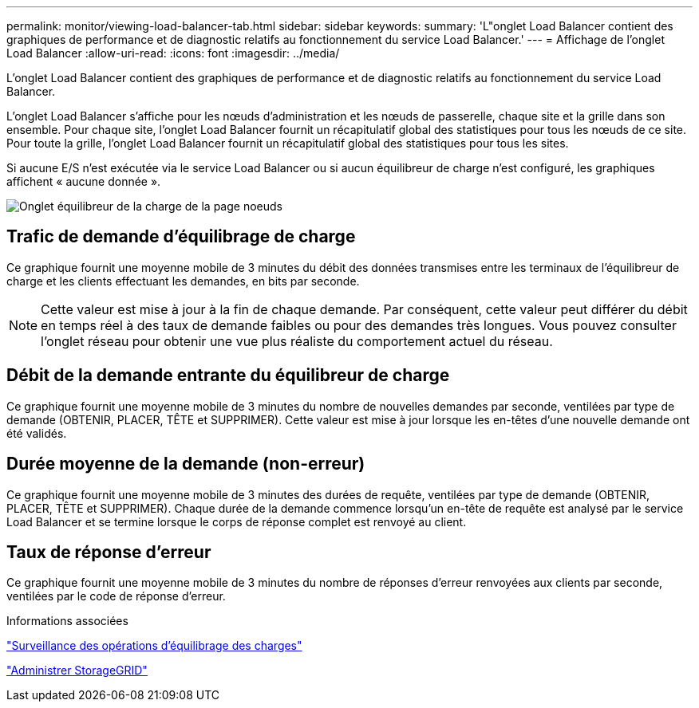 ---
permalink: monitor/viewing-load-balancer-tab.html 
sidebar: sidebar 
keywords:  
summary: 'L"onglet Load Balancer contient des graphiques de performance et de diagnostic relatifs au fonctionnement du service Load Balancer.' 
---
= Affichage de l'onglet Load Balancer
:allow-uri-read: 
:icons: font
:imagesdir: ../media/


[role="lead"]
L'onglet Load Balancer contient des graphiques de performance et de diagnostic relatifs au fonctionnement du service Load Balancer.

L'onglet Load Balancer s'affiche pour les nœuds d'administration et les nœuds de passerelle, chaque site et la grille dans son ensemble. Pour chaque site, l'onglet Load Balancer fournit un récapitulatif global des statistiques pour tous les nœuds de ce site. Pour toute la grille, l'onglet Load Balancer fournit un récapitulatif global des statistiques pour tous les sites.

Si aucune E/S n'est exécutée via le service Load Balancer ou si aucun équilibreur de charge n'est configuré, les graphiques affichent « aucune donnée ».

image::../media/nodes_page_load_balancer_tab.png[Onglet équilibreur de la charge de la page noeuds]



== Trafic de demande d'équilibrage de charge

Ce graphique fournit une moyenne mobile de 3 minutes du débit des données transmises entre les terminaux de l'équilibreur de charge et les clients effectuant les demandes, en bits par seconde.


NOTE: Cette valeur est mise à jour à la fin de chaque demande. Par conséquent, cette valeur peut différer du débit en temps réel à des taux de demande faibles ou pour des demandes très longues. Vous pouvez consulter l'onglet réseau pour obtenir une vue plus réaliste du comportement actuel du réseau.



== Débit de la demande entrante du équilibreur de charge

Ce graphique fournit une moyenne mobile de 3 minutes du nombre de nouvelles demandes par seconde, ventilées par type de demande (OBTENIR, PLACER, TÊTE et SUPPRIMER). Cette valeur est mise à jour lorsque les en-têtes d'une nouvelle demande ont été validés.



== Durée moyenne de la demande (non-erreur)

Ce graphique fournit une moyenne mobile de 3 minutes des durées de requête, ventilées par type de demande (OBTENIR, PLACER, TÊTE et SUPPRIMER). Chaque durée de la demande commence lorsqu'un en-tête de requête est analysé par le service Load Balancer et se termine lorsque le corps de réponse complet est renvoyé au client.



== Taux de réponse d'erreur

Ce graphique fournit une moyenne mobile de 3 minutes du nombre de réponses d'erreur renvoyées aux clients par seconde, ventilées par le code de réponse d'erreur.

.Informations associées
link:monitoring-load-balancing-operations.html["Surveillance des opérations d'équilibrage des charges"]

link:../admin/index.html["Administrer StorageGRID"]
